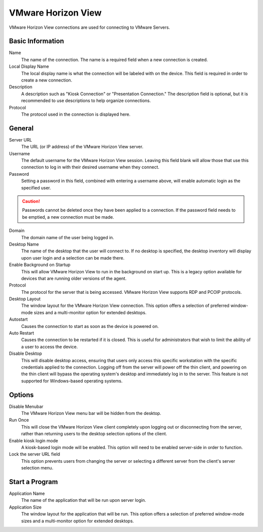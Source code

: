 VMware Horizon View
-------------------

.. index::
   single: VMware Horizon View

VMware Horizon View connections are used for connecting to VMware Servers.

Basic Information
~~~~~~~~~~~~~~~~~

Name
    The name of the connection. The name is a required field when a new 
    connection is created. 
Local Display Name
    The local display name is what the connection will be labeled with on the
    device. This field is required in order to create a new connection. 
Description
    A description such as "Kiosk Connection" or "Presentation Connection." The
    description field is optional, but it is recommended to use descriptions to
    help organize connections. 
Protocol
    The protocol used in the connection is displayed here.  

General
~~~~~~~

Server URL
    The URL (or IP address) of the VMware Horizon View server.
Username
    The default username for the VMware Horizon View session. Leaving this 
    field blank will allow those that use this connection to log in with their 
    desired username when they connect. 
Password
    Setting a password in this field, combined with entering a username above, 
    will enable automatic login as the specified user. 
.. CAUTION::
   Passwords cannot be deleted once they have been applied to a connection. If
   the password field needs to be emptied, a new connection must be made. 
Domain
    The domain name of the user being logged in. 
Desktop Name
    The name of the desktop that the user will connect to. If no desktop is 
    specified, the desktop inventory will display upon user login and a 
    selection can be made there. 
Enable Background on Startup
    This will allow VMware Horizon View to run in the background on start up. 
    This is a legacy option available for devices that are running older 
    versions of the agent. 
Protocol
    The protocol for the server that is being accessed. VMware Horizon View 
    supports RDP and PCOIP protocols. 
Desktop Layout
    The window layout for the VMware Horizon View connection. This option 
    offers a selection of preferred window-mode sizes and a multi-monitor 
    option for extended desktops. 
Autostart
    Causes the connection to start as soon as the device is powered on. 
Auto Restart
    Causes the connection to be restarted if it is closed. This is useful for 
    administrators that wish to limit the ability of a user to access the 
    device. 
Disable Desktop
    This will disable desktop access, ensuring that users only access this 
    specific workstation with the specific credentials applied to the 
    connection. Logging off from the server will power off the thin client, and 
    powering on the thin client will bypass the operating system's desktop and 
    immediately log in to the server. This feature is not supported for 
    Windows-based operating systems. 

Options
~~~~~~~

Disable Menubar
    The VMware Horizon View menu bar will be hidden from the desktop. 
Run Once
    This will close the VMware Horizon View client completely upon logging out 
    or disconnecting from the server, rather than returning users to the 
    desktop selection options of the client. 
Enable kiosk login mode
    A kiosk-based login mode will be enabled. This option will need to be 
    enabled server-side in order to function. 
Lock the server URL field
    This option prevents users from changing the server or selecting a 
    different server from the client's server selection menu. 
	
Start a Program
~~~~~~~~~~~~~~~

Application Name
    The name of the application that will be run upon server login. 
Application Size
    The window layout for the application that will be run. This option offers 
    a selection of preferred window-mode sizes and a multi-monitor option for 
    extended desktops. 